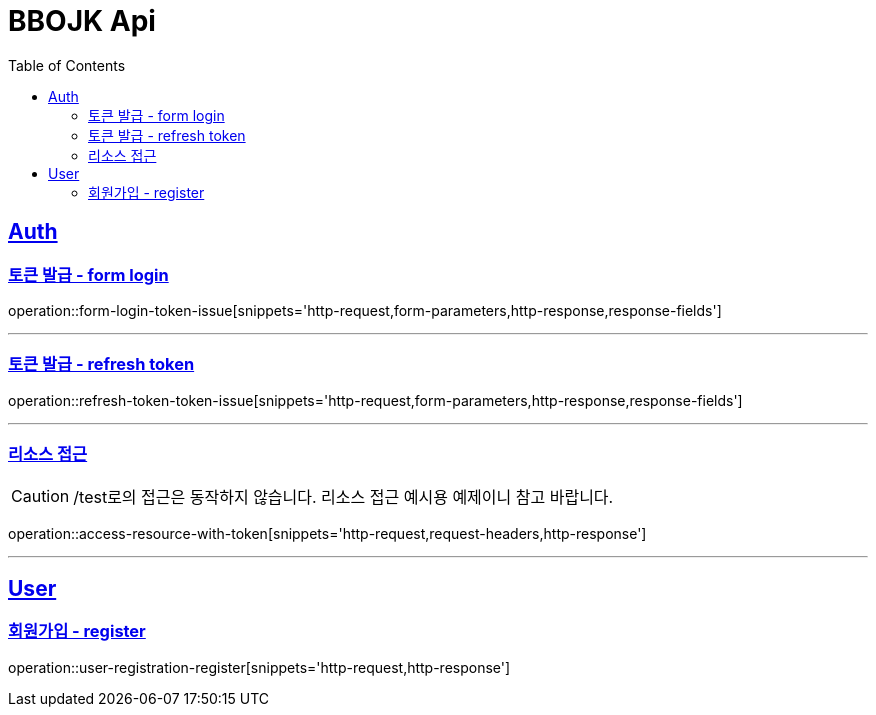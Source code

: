 = BBOJK Api
:doctype: book
:source-highlighter: highlightjs
:toc: left
:sectlinks:

== Auth
=== 토큰 발급 - form login
operation::form-login-token-issue[snippets='http-request,form-parameters,http-response,response-fields']

'''

=== 토큰 발급 - refresh token
operation::refresh-token-token-issue[snippets='http-request,form-parameters,http-response,response-fields']

'''

=== 리소스 접근

CAUTION: /test로의 접근은 동작하지 않습니다. 리소스 접근 예시용 예제이니 참고 바랍니다.

operation::access-resource-with-token[snippets='http-request,request-headers,http-response']

'''

== User

=== 회원가입 - register
operation::user-registration-register[snippets='http-request,http-response']

